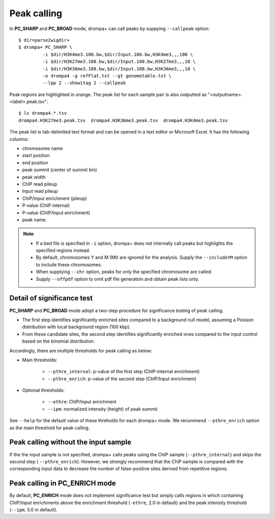 Peak calling
---------------------------------------------

In **PC_SHARP** and **PC_BROAD** mode, drompa+ can call peaks by suppying ``--callpeak`` option::

  $ dir=parse2wigdir+
  $ drompa+ PC_SHARP \
           -i $dir/H3K4me3.100.bw,$dir/Input.100.bw,H3K4me3,,,100 \
           -i $dir/H3K27me3.100.bw,$dir/Input.100.bw,H3K27me3,,,10 \
           -i $dir/H3K36me3.100.bw,$dir/Input.100.bw,H3K36me3,,,10 \
           -o drompa4 -g refFlat.txt --gt genometable.txt \
           --lpp 2 --showitag 2 --callpeak

.. image:: img/drompa4.jpg
   :width: 600px
   :align: center

Peak regions are highlighted in orange.
The peak list for each sample pair is also outputted as "<outputname>.<label>.peak.tsv"::

   $ ls drompa4.*.tsv
   drompa4.H3K27me3.peak.tsv  drompa4.H3K36me3.peak.tsv  drompa4.H3K4me3.peak.tsv

The peak list is tab-delimited text format and can be opened in a text editor or Microsoft Excel. It has the following columns:

- chromosome name
- start position
- end position
- peak summit (center of summit bin)
- peak width
- ChIP read pileup
- Input read pileup
- ChIP/Input enrichment (pileup)
- P-value (ChIP internal)
- P-value (ChIP/Input enrichment)
- peak name.

.. note::

    - If a bed file is specified in ``-i`` option, drompa+ does not internally call peaks but highlights the specified regions instead.
    - By default, chromosomes Y and M (Mt) are ignored for the analysis. Supply the ``--includeYM`` option to include these chromosomes.
    - When supplying ``--chr`` option, peaks for only the specified chromosome are called.
    - Supply ``--offpdf`` option to omit pdf file generatoin and obtain peak lists only.

Detail of significance test
++++++++++++++++++++++++++++++++++++

**PC_SHARP** and **PC_BROAD** mode adopt a two-step procedure for significance testing of peak calling.

- The first step identifies significantly enriched sites compared to a background null model, assuming a Poisson distribution with local background region (100 kbp).
- From these candidate sites, the second step identifies significantly enriched ones compared to the input control based on the binomial distribution.

.. image:: img/significancetest.png
   :width: 500px
   :align: center

Accordingly, there are multiple thresholds for peak calling as below:

- Main thresholds:

     - ``--pthre_internal``: p-value of the first step (ChIP-internal enrichment)
     - ``--pthre_enrich``: p-value of the second step (ChIP/Input enrichment)

- Optional thresholds:

     - ``--ethre``: ChIP/Input enrichment
     - ``--ipm``: normalized intensity (height) of peak summit

See ``--help`` for the default value of these threholds for each drompa+ mode. 
We recommend ``--pthre_enrich`` option as the main threshold for peak calling.

Peak calling without the input sample
+++++++++++++++++++++++++++++++++++++++++++++

If the the input sample is not specified, drompa+ calls peaks using the ChIP sample (``--pthre_internal``) and skips the second step ( ``--pthre_enrich``).
However, we strongly recommend that the ChIP sample is compared with the corresponding input data to decrease the number of false-positive sites derived from repetitive regions.


Peak calling in **PC_ENRICH** mode
++++++++++++++++++++++++++++++++++++

By default, **PC_ENRICH** mode does not implement significance test but simply calls regions in which containing ChIP/Input enrichments above the enrichment threshold (``-ethre``, 2.0 in default) and the peak intensity threshold (``--ipm``, 5.0 in default). 